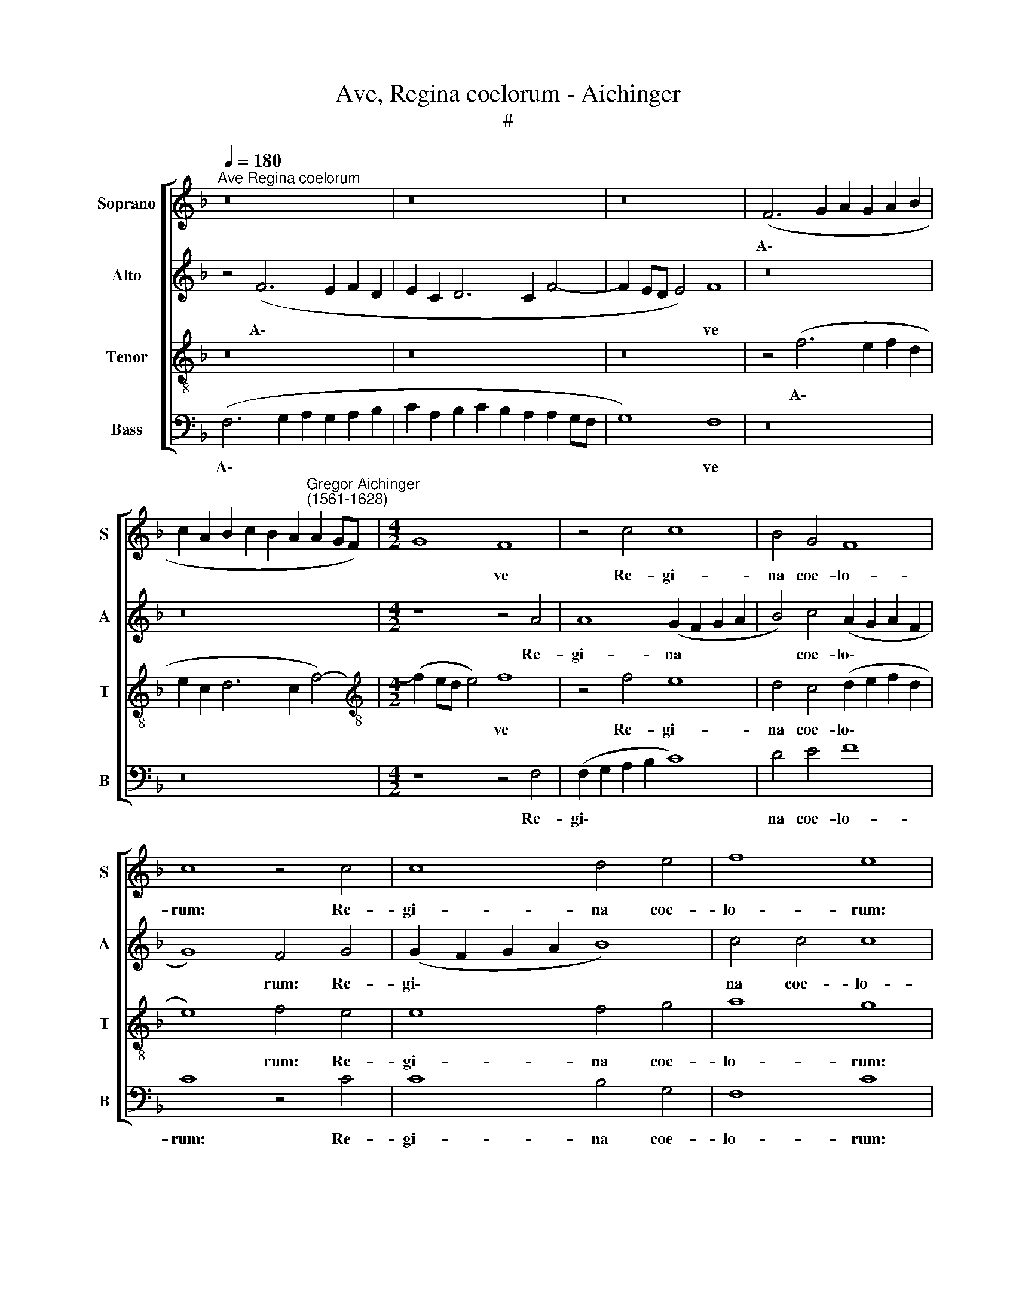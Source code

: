X:1
T:Ave, Regina coelorum - Aichinger
T:#
%%score [ 1 2 3 4 ]
L:1/8
Q:1/4=180
M:none
K:F
V:1 treble nm="Soprano" snm="S"
V:2 treble nm="Alto" snm="A"
V:3 treble-8 nm="Tenor" snm="T"
V:4 bass nm="Bass" snm="B"
V:1
"^Ave Regina coelorum" z16 | z16 | z16 | (F6 G2 A2 G2 A2 B2 | %4
w: |||A\- * * * * *|
 c2 A2 B2 c2 B2 A2"^Gregor Aichinger\n(1561-1628)" A2 GF) |[M:4/2] G8 F8 | z4 c4 c8 | B4 G4 F8 | %8
w: |* ve|Re- gi-|na coe- lo-|
 c8 z4 c4 | c8 d4 e4 | f8 e8 | d8 B8 | _e6 e2 d4 d4- | d4 B4 c6 c2 |[Q:1/4=175] d8[Q:1/4=168] c8- | %15
w: rum: Re-|gi- na coe-|lo- rum:|A- ve|Do- mi- na, a\-|* ve Do- mi-|na an\-|
[Q:1/4=162] c4[Q:1/4=158] c4[Q:1/4=153] c8 |[Q:1/4=150] !fermata!c16 || %17
w: * ge- lo-|rum:|
[M:3/1][Q:1/4=540][Q:1/4=540][Q:1/4=540][Q:1/4=540] A16 A8 | A16 A8 | F16 G8 | A16 A8 | A16 A8 | %22
w: Sal- ve|ra- dix,|sal- ve|por- ta|ex qua|
 A16 c8 | =B16 B8 |[Q:1/4=180] c8 c8 |[M:3/1][Q:1/4=540] c16 c8 | B16 B8 |[Q:1/4=180] A8 A8 | %28
w: mun- do|lux est|or- ta.|Gau- de|glo- ri-|o- sa,|
[M:3/1][Q:1/4=540] A16 B8 |[M:3/1][Q:1/4=640][Q:1/4=540][Q:1/4=640][Q:1/4=640][Q:1/4=640] c16 A8 | %30
w: su- per|om- nes|
 d24 | B8 A16 ||[Q:1/4=180] =B8 c8 | c4 c4 d8 | c4 A4 B8 | %35
w: spe-|ci- o-|sa. Va-|le o val-|de de- co-|
[M:4/2][Q:1/4=180][Q:1/4=180][Q:1/4=180][Q:1/4=180] A8 z8 | z8 f8- | f4 e4 d8 | c8 B8 | A8 G4 F4- | %40
w: ra|et|* pro no-|bis Chris-|tum ex- o\-|
 (F2 ED E4) F8 | z4 c4 c4 c4 | d8 c4 A4 | B8 A8 | z16 | f12 e4 | d8 c8 | %47
w: * * * * ra.|Va- le o|val- de de-|co- ra||et pro|no- bis|
[Q:1/4=175] B8[Q:1/4=168] A8 | %48
w: Chris- tum|
[Q:1/4=162] G4[Q:1/4=157] (F6[Q:1/4=154] E[Q:1/4=153]D[Q:1/4=151] E4) |[Q:1/4=150] !fermata!F16 |] %50
w: ex- o\- * * *|ra.|
V:2
 z4 (F6 E2 F2 D2 | E2 C2 D6 C2 F4- | F2 ED E4) F8 | z16 | z16 |[M:4/2] z8 z4 A4 | A8 (G2 F2 G2 A2 | %7
w: A\- * * *||* * * * ve|||Re-|gi- na * * *|
 B4) c4 (A2 G2 A2 F2 | G8) F4 G4 | (G2 F2 G2 A2 B8) | c4 c4 c8 | A4 B8 G4 | c6 c2 A4 A4- | %13
w: * coe- lo\- * * *|* rum: Re-|gi\- * * * *|na coe- lo-|rum: A- ve|Do- mi- na, a\-|
 A4 D4 G4 A4 | B4 B4 A4 (F2 E2 | F2 G2 A8 G2 F2 | G8) !fermata!A8 ||[M:3/1] F16 F8 | E16 E8 | %19
w: * ve Do- mi-|na an- ge- lo\- *||* rum:|Sal- ve|ra- dix,|
 D16 E8 | F16 F8 | F16 F8 | E16 F8 | G16 G8 | G12 G4 |[M:3/1] A16 A8 | G16 G8 | E8 ^F8 | %28
w: sal- ve|por- ta|ex qua|mun- do|lux est|or- ta.|Gau- de|glo- ri-|o- sa,|
[M:3/1] A16 D8 |[M:3/1] G16 C8 | F24 | G8 ^F16 || G8 G8 | A4 A4 F4 G4 | A8 G8 |[M:4/2] C4 c8 c4 | %36
w: su- per|om- nes|spe-|ci- o-|sa. Va-|le o val- de|de- co-|ra et pro|
 (d2 c2 c6 =BA B4) | c8 (F6 G2 | A4) A4 G4 D4 | F8 E4 F4 | G8 A8 | G8 A4 A4 | F4 G4 A8 | %43
w: no\- * * * * *|bis, et *|* pro no- bis|Chris- tum ex-|o- ra.|Va- le o|val- de de-|
 G8 C4 c4- | c4 c4 (d2 c2 c4-) | (c2 =BA B4) c8 | (F6 G2 A4) A4 | G4 D4 F8 | E4 A4 G8 | %49
w: co- ra et|* pro no\- * *|* * * * bis|et * * pro|no- bis Chris-|tum ex- o-|
 !fermata!C16 |] %50
w: ra.|
V:3
 z16 | z16 | z16 | z4 (f6 e2 f2 d2 | e2 c2 d6 c2 f4-) |[M:4/2][K:treble-8] (f2 ed e4) f8 | %6
w: |||A\- * * *||* * * * ve|
 z4 f4 e8 | d4 c4 (d2 e2 f2 d2 | e8) f4 e4 | e8 f4 g4 | a8 g8 | f8 g8 | g6 g2 ^f4 f4- | %13
w: Re- gi-|na coe- lo\- * * *|* rum: Re-|gi- na coe-|lo- rum:|A- ve|Do- mi- na, a\-|
 f4 g4 _e6 e2 | d4 g4 e4 (a4- | a2 g2 f8 e2 d2 | e8) !fermata!f8 ||[M:3/1][K:treble-8] c16 c8 | %18
w: * ve Do- mi-|na an- ge- lo\-||* rum:|Sal- ve|
 c16 c8 | B8 A8 c8 | c16 c8 | c16 c8 | c16 c8 | d16 d8 | e12 e4 |[M:3/1] f16 f8 | d16 d8 | ^c8 d8 | %28
w: ra- dix,|sal- * ve|por- ta|ex qua|mun- do|lux est|or- ta.|Gau- de|glo- ri-|o- sa,|
[M:3/1] f16 f8 |[M:3/1][K:treble-8] e16 e8 | d24 | d8 d16 || d4 g4 e4 e4 | f8 d8 | e4 (f6 ed e4) | %35
w: su- per|om- nes|spe-|ci- o-|sa. Va- le o|val- de|de- co\- * * *|
[M:4/2][K:treble-8] f8 a8- | a4 g4 f8 | g8 z4 d4 | e4 f4 d8 | d4 c4 c8- | c8 c4 f4 | e4 e4 f8 | %42
w: ra et|* pro no-|bis Chris-|tum ex- o-|ra, ex- o\-|* ra. Va-|le o val-|
 d8 e4 (f4- | f2 ed e4) f8 | a12 g4 | f8 g8 | z4 d4 e4 f4 | d8 d4 c4 | c16 | !fermata!A16 |] %50
w: de de- co\-|* * * * ra|et pro|no- bis|Chris- tum ex-|o- ra, ex-|o-|ra.|
V:4
 (F,6 G,2 A,2 G,2 A,2 B,2 | C2 A,2 B,2 C2 B,2 A,2 A,2 G,F, | G,8) F,8 | z16 | z16 | %5
w: A\- * * * * *||* ve|||
[M:4/2] z8 z4 F,4 | (F,2 G,2 A,2 B,2 C8) | D4 E4 F8 | C8 z4 C4 | C8 B,4 G,4 | F,8 C8 | D8 _E8 | %12
w: Re-|gi\- * * * *|na coe- lo-|rum: Re-|gi- na coe-|lo- rum:|A- ve|
 C6 C2 D4 D,4- | D,4 G,4 C,6 C,2 | G,8 A,8 | F,8 (C8 | C,8) !fermata!F,8 ||[M:3/1] F,16 F,8 | %18
w: Do- mi- na, a\-|* ve Do- mi-|na an-|ge- lo\-|* rum:|Sal- ve|
 A,16 A,8 | D,16 C,8 | F,16 F,8 | F,16 F,8 | A,16 A,8 | G,16 G,8 | C12 C4 |[M:3/1] F,16 F,8 | %26
w: ra- dix,|sal- ve|por- ta|ex qua|mun- do|lux est|or- ta.|Gau- de|
 G,16 G,8 | A,8 D,8 |[M:3/1] D16 D8 |[M:3/1] C16 C8 | B,24 | G,8 D,16 || G,8 C8 | A,4 A,4 B,8 | %34
w: glo- ri-|o- sa,|su- per|om- nes|spe-|ci- o-|sa. Va-|le o val-|
 A,4 F,4 G,8 |[M:4/2] F,8 F8- | F4 E4 D8 | C8 B,8 | A,4 F,4 G,8 | D,4 F,4 C,8- | C,8 F,8 | %41
w: de de- co-|ra et|* pro no-|bis Chris-|tum ex- o-|ra, ex- o\-|* ra.|
 C8 A,4 A,4 | B,8 A,4 F,4 | G,8 F,8 | F12 E4 | D8 C8 | B,8 A,4 F,4 | G,8 D,4 F,4 | C,16 | %49
w: Va- le o|val- de de-|co- ra|et pro|no- bis|Chris- tum ex-|o- ra, ex-|o-|
 !fermata!F,16 |] %50
w: ra.|

